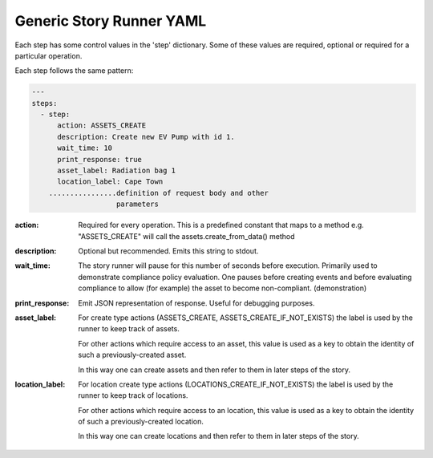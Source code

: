 .. _generic_yamlref:

Generic Story Runner YAML
...........................................

Each step has some control values in the 'step' dictionary. Some of these values are
required, optional or required for a particular operation.

Each step follows the same pattern:

.. code-block:: yaml
    
    ---
    steps:
      - step:
          action: ASSETS_CREATE
          description: Create new EV Pump with id 1.
          wait_time: 10
          print_response: true
          asset_label: Radiation bag 1
          location_label: Cape Town
        ................definition of request body and other
                        parameters
  

:action:
    Required for every operation. This is a predefined constant that maps to
    a method e.g. "ASSETS_CREATE" will call the assets.create_from_data() method

:description:
    Optional but recommended.
    Emits this string to stdout.

:wait_time:
    The story runner will pause for this number of seconds before execution.
    Primarily used to demonstrate compliance policy evaluation. One pauses
    before creating events and before evaluating compliance to allow
    (for example) the asset to become non-compliant. (demonstration)

:print_response:
   Emit JSON representation of response. Useful for debugging purposes.

:asset_label:
   For create type actions (ASSETS_CREATE, ASSETS_CREATE_IF_NOT_EXISTS) the label is used
   by the runner to keep track of assets.

   For other actions which require access to an asset, this value is used as a key to
   obtain the identity of such a previously-created asset.

   In this way one can create assets and then refer to them in later steps of the story.

:location_label:
   For location create type actions (LOCATIONS_CREATE_IF_NOT_EXISTS) the label is used
   by the runner to keep track of locations.

   For other actions which require access to an location, this value is used as a key to
   obtain the identity of such a previously-created location.

   In this way one can create locations and then refer to them in later steps of the story.

